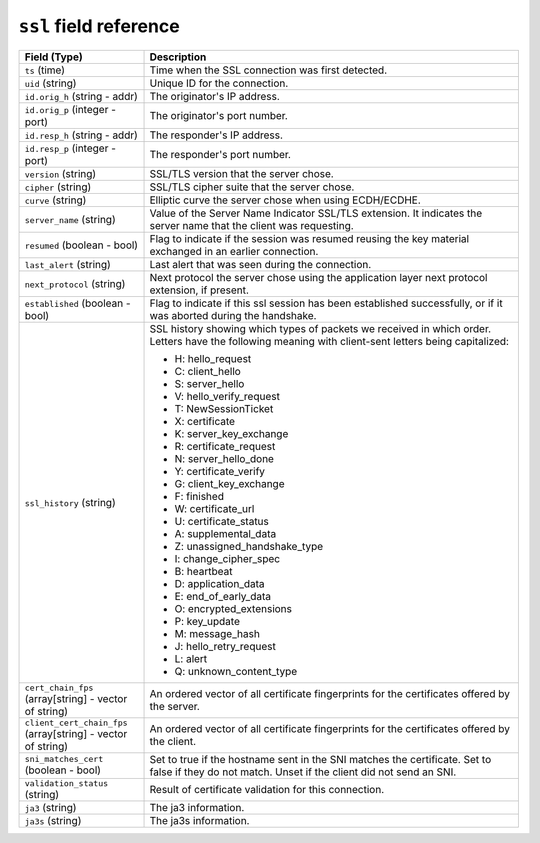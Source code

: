 ``ssl`` field reference
-----------------------

.. list-table::
   :header-rows: 1
   :class: longtable
   :widths: 1 3

   * - Field (Type)
     - Description

   * - ``ts`` (time)
     - Time when the SSL connection was first detected.

   * - ``uid`` (string)
     - Unique ID for the connection.

   * - ``id.orig_h`` (string - addr)
     - The originator's IP address.

   * - ``id.orig_p`` (integer - port)
     - The originator's port number.

   * - ``id.resp_h`` (string - addr)
     - The responder's IP address.

   * - ``id.resp_p`` (integer - port)
     - The responder's port number.

   * - ``version`` (string)
     - SSL/TLS version that the server chose.

   * - ``cipher`` (string)
     - SSL/TLS cipher suite that the server chose.

   * - ``curve`` (string)
     - Elliptic curve the server chose when using ECDH/ECDHE.

   * - ``server_name`` (string)
     - Value of the Server Name Indicator SSL/TLS extension.  It
       indicates the server name that the client was requesting.

   * - ``resumed`` (boolean - bool)
     - Flag to indicate if the session was resumed reusing
       the key material exchanged in an earlier connection.

   * - ``last_alert`` (string)
     - Last alert that was seen during the connection.

   * - ``next_protocol`` (string)
     - Next protocol the server chose using the application layer
       next protocol extension, if present.

   * - ``established`` (boolean - bool)
     - Flag to indicate if this ssl session has been established
       successfully, or if it was aborted during the handshake.

   * - ``ssl_history`` (string)
     - SSL history showing which types of packets we received in which order.
       Letters have the following meaning with client-sent letters being capitalized:


       * H: hello_request
       * C: client_hello
       * S: server_hello
       * V: hello_verify_request
       * T: NewSessionTicket
       * X: certificate
       * K: server_key_exchange
       * R: certificate_request
       * N: server_hello_done
       * Y: certificate_verify
       * G: client_key_exchange
       * F: finished
       * W: certificate_url
       * U: certificate_status
       * A: supplemental_data
       * Z: unassigned_handshake_type
       * I: change_cipher_spec
       * B: heartbeat
       * D: application_data
       * E: end_of_early_data
       * O: encrypted_extensions
       * P: key_update
       * M: message_hash
       * J: hello_retry_request
       * L: alert
       * Q: unknown_content_type

   * - ``cert_chain_fps`` (array[string] - vector of string)
     - An ordered vector of all certificate fingerprints for the
       certificates offered by the server.

   * - ``client_cert_chain_fps`` (array[string] - vector of string)
     - An ordered vector of all certificate fingerprints for the
       certificates offered by the client.

   * - ``sni_matches_cert`` (boolean - bool)
     - Set to true if the hostname sent in the SNI matches the certificate.
       Set to false if they do not match. Unset if the client did not send
       an SNI.

   * - ``validation_status`` (string)
     - Result of certificate validation for this connection.

   * - ``ja3`` (string)
     - The ja3 information.

   * - ``ja3s`` (string)
     - The ja3s information.
